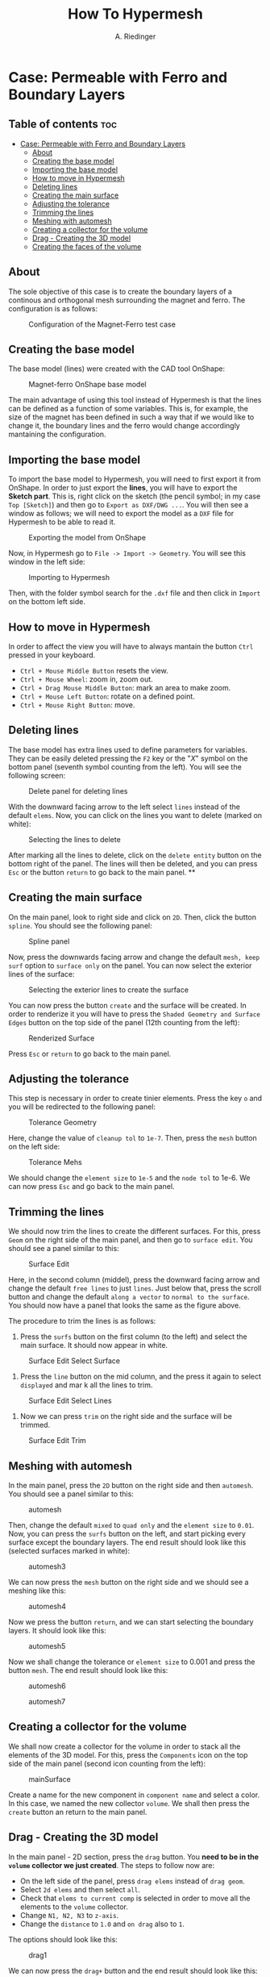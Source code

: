#+TITLE: How To Hypermesh
#+AUTHOR: A. Riedinger
#+STARTUP: folded

* Case: Permeable with Ferro and Boundary Layers

** Table of contents :toc:
- [[#case-permeable-with-ferro-and-boundary-layers][Case: Permeable with Ferro and Boundary Layers]]
  - [[#about][About]]
  - [[#creating-the-base-model][Creating the base model]]
  - [[#importing-the-base-model][Importing the base model]]
  - [[#how-to-move-in-hypermesh][How to move in Hypermesh]]
  - [[#deleting-lines][Deleting lines]]
  - [[#creating-the-main-surface][Creating the main surface]]
  - [[#adjusting-the-tolerance][Adjusting the tolerance]]
  - [[#trimming-the-lines][Trimming the lines]]
  - [[#meshing-with-automesh][Meshing with automesh]]
  - [[#creating-a-collector-for-the-volume][Creating a collector for the volume]]
  - [[#drag---creating-the-3d-model][Drag - Creating the 3D model]]
  - [[#creating-the-faces-of-the-volume][Creating the faces of the volume]]

** About
The sole objective of this case is to create the boundary layers of a continous and orthogonal mesh surrounding the magnet and ferro. The configuration is as follows:

#+CAPTION:Configuration of the Magnet-Ferro test case
#+LABEL:fig:magnet-ferroConfiguration
[[file:../images/magnet-ferroConfiguration.png]]
** Creating the base model
The base model (lines) were created with the CAD tool OnShape:

#+CAPTION:Magnet-ferro OnShape base model
#+LABEL:fig:magnet-ferroOnShape
[[file:../images/magnet-ferroOnShape.png]]

The main advantage of using this tool instead of Hypermesh is that the lines can be defined as a function of some variables. This is, for example, the size of the magnet has been defined in such a way that if we would like to change it, the boundary lines and the ferro would change accordingly mantaining the configuration.

** Importing the base model
To import the base model to Hypermesh, you will need to first export it from OnShape. In order to just export the *lines*, you will have to export the *Sketch part*. This is, right click on the sketch (the pencil symbol; in my case =Top [Sketch]=) and then go to =Export as DXF/DWG ...=. You will then see a window as follows; we will need to export the model as a =DXF= file for Hypermesh to be able to read it.

#+CAPTION:Exporting the model from OnShape
#+LABEL:fig:exportingOnShape
[[file:../images/exportingOnShape.png]]

Now, in Hypermesh go to =File -> Import -> Geometry=. You will see this window in the left side:

#+CAPTION:Importing to Hypermesh
#+LABEL:fig:importingHypermesh
[[file:../images/importingHypermesh.png]]

Then, with the folder symbol search for the =.dxf= file and then click in =Import= on the bottom left side.
** How to move in Hypermesh
In order to affect the view you will have to always mantain the button =Ctrl= pressed in your keyboard.

 + =Ctrl + Mouse Middle Button= resets the view.
 + =Ctrl + Mouse Wheel=: zoom in, zoom out.
 + =Ctrl + Drag Mouse Middle Button=: mark an area to make zoom.
 + =Ctrl + Mouse Left Button=: rotate on a defined point.
 + =Ctrl + Mouse Right Button=: move.

** Deleting lines
The base model has extra lines used to define parameters for variables. They can be easily deleted pressing the =F2= key or the "/X/" symbol on the bottom panel (seventh symbol counting from the left). You will see the following screen:

#+CAPTION:Delete panel for deleting lines
#+LABEL:fig:deletingLines
[[file:../images/deletingLines.png]]

With the downward facing arrow to the left select =lines= instead of the default =elems=. Now, you can click on the lines you want to delete (marked on white):

#+CAPTION:Selecting the lines to delete
#+LABEL:fig:deletingLines2
[[file:../images/deletingLines2.png]]

After marking all the lines to delete, click on the =delete entity= button on the bottom right of the panel. The lines will then be deleted, and you can press =Esc= or the button =return= to go back to the main panel.
**
** Creating the main surface
On the main panel, look to right side and click on =2D=. Then, click the button =spline=. You should see the following panel:

#+CAPTION:Spline panel
#+LABEL:fig:spline
[[file:../images/spline.png]]

Now, press the downwards facing arrow and change the default =mesh, keep surf= option to =surface only= on the panel. You can now select the exterior lines of the surface:

#+CAPTION:Selecting the exterior lines to create the surface
#+LABEL:fig:splineExteriorLines
[[file:../images/splineExteriorLines.png]]

You can now press the button =create= and the surface will be created. In order to renderize it you will have to press the =Shaded Geometry and Surface Edges= button on the top side of the panel (12th counting from the left):

#+CAPTION:Renderized Surface
#+LABEL:fig:splineRenderizedSurface
[[file:../images/splineRenderizedSurface.png]]

Press =Esc= or =return= to go back to the main panel.
** Adjusting the tolerance
This step is necessary in order to create tinier elements. Press the key =o= and you will be redirected to the following panel:

#+CAPTION:Tolerance Geometry
#+LABEL:fig:toleranceGeometry
[[file:../images/toleranceGeometry.png]]

Here, change the value of =cleanup tol= to =1e-7=. Then, press the =mesh= button on the left side:

#+CAPTION:Tolerance Mehs
#+LABEL:fig:toleranceMesh
[[file:../images/toleranceMesh.png]]

We should change the =element size= to =1e-5= and the =node tol= to 1e-6. We can now press =Esc= and go back to the main panel.
** Trimming the lines
We should now trim the lines to create the different surfaces. For this, press =Geom= on the right side of the main panel, and then go to =surface edit=. You should see a panel similar to this:

#+CAPTION:Surface Edit
#+LABEL:fig:surfaceEdit
[[file:../images/surfaceEdit.png]]

Here, in the second column (middel), press the downward facing arrow and change the default =free lines= to just =lines=. Just below that, press the scroll button and change the default =along a vector= to =normal to the surface=. You should now have a panel that looks the same as the figure above.

The procedure to trim the lines is as follows:

  1. Press the =surfs= button on the first column (to the left) and select the main surface. It should now appear in white.

#+CAPTION:Surface Edit Select Surface
#+LABEL:fig:surfaceEditSelectSurface
[[file:../images/surfaceEditSelectSurface.png]]

 2. Press the =line= button on the mid column, and the press it again to select =displayed= and mar                                                                                                                                                                        k all the lines to trim.

#+CAPTION:Surface Edit Select Lines
#+LABEL:fig:surfaceEditSelectLines
[[file:../images/surfaceEditSelectLines.png]]

 3. Now we can press =trim= on the right side and the surface will be trimmed.

#+CAPTION:Surface Edit Trim
#+LABEL:fig:surfaceEditTrim
[[file:../images/surfaceEditTrim.png]]
** Meshing with automesh
In the main panel, press the =2D= button on the right side and then =automesh=. You should see a panel similar to this:

#+CAPTION:automesh
#+LABEL:fig:automesh
[[file:../images/automesh.png]]

Then, change the default =mixed= to =quad only= and the =element size= to =0.01=. Now, you can press the =surfs= button on the left, and start picking every surface except the boundary layers. The end result should look like this (selected surfaces marked in white):

#+CAPTION:automesh3
#+LABEL:fig:automesh3
[[file:../images/automesh3.png]]

We can now press the =mesh= button on the right side and we should see a meshing like this:

#+CAPTION:automesh4
#+LABEL:fig:automesh4
[[file:../images/automesh4.png]]

Now we press the button =return=, and we can start selecting the boundary layers. It should look like this:

#+CAPTION:automesh5
#+LABEL:fig:automesh5
[[file:../images/automesh5.png]]

Now we shall change the tolerance or =element size= to 0.001 and press the button =mesh=. The end result should look like this:

#+CAPTION:automesh6
#+LABEL:fig:automesh6
[[file:../images/automesh6.png]]

#+CAPTION:automesh7
#+LABEL:fig:automesh7
[[file:../images/automesh7.png]]
** Creating a collector for the volume
We shall now create a collector for the volume in order to stack all the elements of the 3D model. For this, press the =Components= icon on the top side of the main panel (second icon counting from the left):

#+CAPTION:mainSurface
#+LABEL:fig:mainSurface
[[file:../images/volume.png]]

Create a name for the new component in =component name= and select a color. In this case, we named the new collector =volume=. We shall then press the =create= button an return to the main panel.

** Drag - Creating the 3D model
In the main panel - 2D section, press the =drag= button. You *need to be in the =volume= collector we just created*. The steps to follow now are:

 + On the left side of the panel, press =drag elems= instead of =drag geom=.
 + Select =2d elems= and then select =all=.
 + Check that =elems to current comp= is selected in order to move all the elements to the =volume= collector.
 + Change =N1, N2, N3= to =z-axis=.
 + Change the =distance= to =1.0= and =on drag= also to =1=.

The options should look like this:

#+CAPTION:drag1
#+LABEL:fig:drag1
[[file:../images/drag1.png]]

We can now press the =drag+= button and the end result should look like this:

#+CAPTION:drag2
#+LABEL:fig:drag2
[[file:../images/drag3.png]]

Note that the model is now blue. This is because we sent all the elements in the drag to the =volume= collector.
** Creating the faces of the volume
We shall now define the different faces of the volume. This step is necessary in order to assign boundary conditions in OpenFOAM to different patches.

Go to the =Tool= panel and click on =faces=. You should see the following menu:

#+CAPTION:faces1
#+LABEL:fig:faces1
[[file:../images/faces1.png]]

Press =comp= on the left side, and select the =volume= collector:

#+CAPTION:faces3
#+LABEL:fig:faces3
[[file:../images/faces3.png]]

Now, press =select= on the right side. It will redirect you to the previous menu, where you can press =find faces=. You should note that the model changed color.

Pressing the letter =d= on you keyboard, you can access the display menu, where you can see that a new collector =faces^= has been automatically created. Here, unselect the =volume= collector. For the following part, you should have displayed only the =faces^= collector:

#+CAPTION:faces4
#+LABEL:fig:faces4
[[file:../images/faces4.png]]

We shall now create collector for the different patches. The procedure is the same as we did with the =volume= collector: press the =Components= button, and then change the name and colour for the six faces. We will call them =top=, =bottom=, =right=, =left=, =front= and =back=, as per OpenFOAM nomenclature. Pressing =d= we can check if they were created correctly:

#+CAPTION:faces5
#+LABEL:fig:faces5
[[file:../images/faces5.png]]

We can now start assigning the actual faces to the different components. For this, in the =Tool= panel, go to =organize=. You should see the following menu:

#+CAPTION:faces6
#+LABEL:fig:faces6
[[file:../images/faces6.png]]

Now, we will select the elements =by face=. For this, you must pick two random elements in some face:

#+CAPTION:faces7
#+LABEL:fig:faces7
[[file:../images/faces7.png]]

In the panel, press the =elems= button, and then select the option =by face=. You should see that just one face has been selected with this method:

#+CAPTION:faces8
#+LABEL:fig:faces8
[[file:../images/faces8.png]]

In destination component, select one of the patches (=front=, for example), and then select =move=. You should see that the selected face has now the colour of the respective collector:

#+CAPTION:faces0
#+LABEL:fig:faces9
[[file:../images/faces9.png]]

You shall repeat the same method for all the faces:

#+CAPTION:faces10
#+LABEL:fig:faces10
[[file:../images/faces10.png]]
